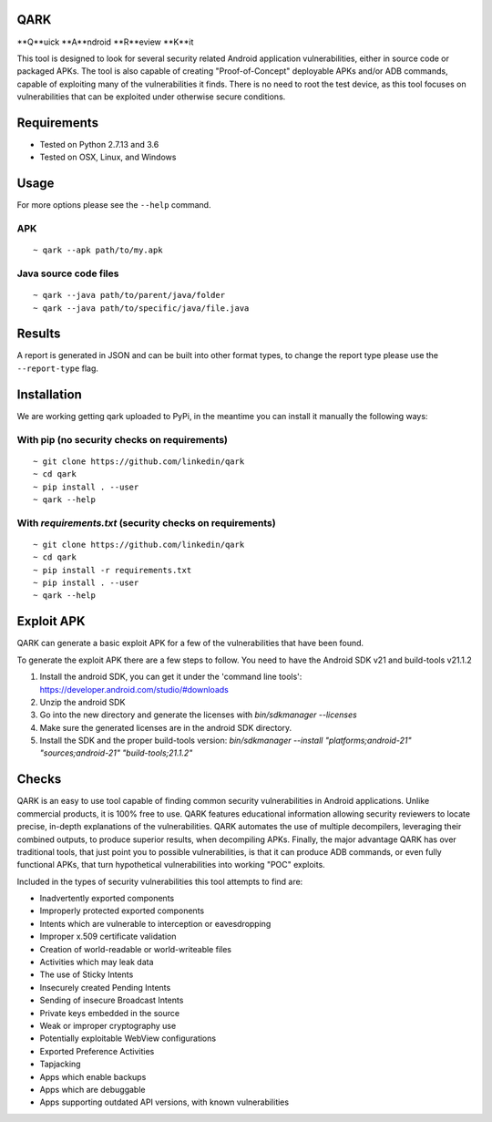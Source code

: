 QARK
####
.. image:: https://travis-ci.org/linkedin/qark.svg?branch=master
    :target: https://travis-ci.org/linkedin/qark

**Q**uick **A**ndroid **R**eview **K**it

This tool is designed to look for several security related Android application vulnerabilities, either in source code or packaged APKs. The tool is also capable of creating "Proof-of-Concept" deployable APKs and/or ADB commands, capable of exploiting many of the vulnerabilities it finds. There is no need to root the test device, as this tool focuses on vulnerabilities that can be exploited under otherwise secure conditions.


Requirements
############
- Tested on Python 2.7.13 and 3.6
- Tested on OSX, Linux, and Windows

Usage
#####
For more options please see the ``--help`` command.

APK
===
::

  ~ qark --apk path/to/my.apk

Java source code files
======================
::

  ~ qark --java path/to/parent/java/folder
  ~ qark --java path/to/specific/java/file.java


Results
#######
A report is generated in JSON and can be built into other format types, to change the report type please use the ``--report-type`` flag.

Installation
############
We are working getting qark uploaded to PyPi, in the meantime you can install it manually the following ways:


With pip (no security checks on requirements)
=============================================
::

  ~ git clone https://github.com/linkedin/qark
  ~ cd qark
  ~ pip install . --user
  ~ qark --help


With `requirements.txt` (security checks on requirements)
=========================================================

::

  ~ git clone https://github.com/linkedin/qark
  ~ cd qark
  ~ pip install -r requirements.txt
  ~ pip install . --user
  ~ qark --help


Exploit APK
###########
QARK can generate a basic exploit APK for a few of the vulnerabilities that have been found.

To generate the exploit APK there are a few steps to follow. You need to have the Android SDK v21 and build-tools v21.1.2

1. Install the android SDK, you can get it under the 'command line tools': https://developer.android.com/studio/#downloads
2. Unzip the android SDK
3. Go into the new directory and generate the licenses with `bin/sdkmanager --licenses`
4. Make sure the generated licenses are in the android SDK directory.
5. Install the SDK and the proper build-tools version: `bin/sdkmanager --install "platforms;android-21" "sources;android-21" "build-tools;21.1.2"`

Checks
######
QARK is an easy to use tool capable of finding common security vulnerabilities in Android applications. Unlike commercial products, it is 100% free to use. QARK features educational information allowing security reviewers to locate precise, in-depth explanations of the vulnerabilities. QARK automates the use of multiple decompilers, leveraging their combined outputs, to produce superior results, when decompiling APKs. Finally, the major advantage QARK has over traditional tools, that just point you to possible vulnerabilities, is that it can produce ADB commands, or even fully functional APKs, that turn hypothetical vulnerabilities into working "POC" exploits.

Included in the types of security vulnerabilities this tool attempts to find are:

- Inadvertently exported components
- Improperly protected exported components
- Intents which are vulnerable to interception or eavesdropping
- Improper x.509 certificate validation
- Creation of world-readable or world-writeable files
- Activities which may leak data
- The use of Sticky Intents
- Insecurely created Pending Intents
- Sending of insecure Broadcast Intents
- Private keys embedded in the source
- Weak or improper cryptography use 
- Potentially exploitable WebView configurations
- Exported Preference Activities
- Tapjacking
- Apps which enable backups
- Apps which are debuggable
- Apps supporting outdated API versions, with known vulnerabilities
